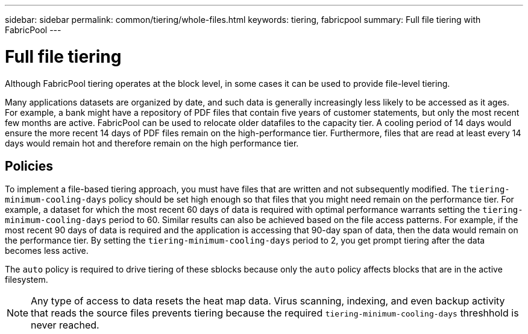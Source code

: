 ---
sidebar: sidebar
permalink: common/tiering/whole-files.html
keywords: tiering, fabricpool
summary: Full file tiering with FabricPool
---

= Full file tiering

:hardbreaks:
:nofooter:
:icons: font
:linkattrs:
:imagesdir: ./../media/

[.lead]
Although FabricPool tiering operates at the block level, in some cases it can be used to provide file-level tiering.

Many applications datasets are organized by date, and such data is generally increasingly less likely to be accessed as it ages. For example, a bank might have a repository of PDF files that contain five years of customer statements, but only the most recent few months are active. FabricPool can be used to relocate older datafiles to the capacity tier. A cooling period of 14 days would ensure the more recent 14 days of PDF files remain on the high-performance tier. Furthermore, files that are read at least every 14 days would remain hot and therefore remain on the high performance tier.

== Policies

To implement a file-based tiering approach, you must have files that are written and not subsequently modified. The `tiering-minimum-cooling-days` policy should be set high enough so that files that you might need remain on the performance tier. For example, a dataset for which the most recent 60 days of data is required with optimal performance warrants setting the `tiering-minimum-cooling-days` period to 60. Similar results can also be achieved based on the file access patterns. For example, if the most recent 90 days of data is required and the application is accessing that 90-day span of data, then the data would remain on the performance tier. By setting the `tiering-minimum-cooling-days` period to 2, you get prompt tiering after the data becomes less active.

The `auto` policy is required to drive tiering of these sblocks because only the `auto` policy affects blocks that are in the active filesystem.

[NOTE]
Any type of access to data resets the heat map data. Virus scanning, indexing, and even backup activity that reads the source files prevents tiering because the required `tiering-minimum-cooling-days` threshhold is never reached.